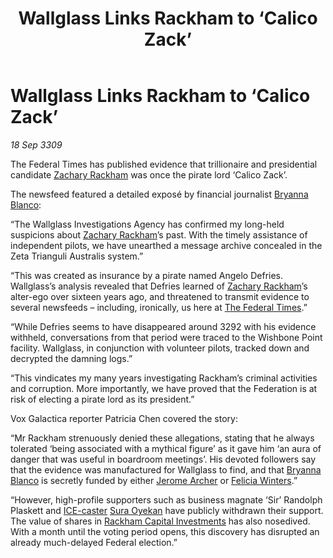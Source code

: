 :PROPERTIES:
:ID:       f1375dbf-4604-44e7-b064-6d0b989b459a
:END:
#+title: Wallglass Links Rackham to ‘Calico Zack’
#+filetags: :Federation:galnet:

* Wallglass Links Rackham to ‘Calico Zack’

/18 Sep 3309/

The Federal Times has published evidence that trillionaire and presidential candidate [[id:e26683e6-6b19-4671-8676-f333bd5e8ff7][Zachary Rackham]] was once the pirate lord ‘Calico Zack’. 

The newsfeed featured a detailed exposé by financial journalist [[id:2d151711-b41e-452d-88fc-9ec34e317af9][Bryanna Blanco]]: 

“The Wallglass Investigations Agency has confirmed my long-held suspicions about [[id:e26683e6-6b19-4671-8676-f333bd5e8ff7][Zachary Rackham]]’s past. With the timely assistance of independent pilots, we have unearthed a message archive concealed in the Zeta Trianguli Australis system.” 

“This was created as insurance by a pirate named Angelo Defries. Wallglass’s analysis revealed that Defries learned of [[id:e26683e6-6b19-4671-8676-f333bd5e8ff7][Zachary Rackham]]’s alter-ego over sixteen years ago, and threatened to transmit evidence to several newsfeeds – including, ironically, us here at [[id:be5df73c-519d-45ed-a541-9b70bc8ae97c][The Federal Times]].” 

“While Defries seems to have disappeared around 3292 with his evidence withheld, conversations from that period were traced to the Wishbone Point facility. Wallglass, in conjunction with volunteer pilots, tracked down and decrypted the damning logs.” 

“This vindicates my many years investigating Rackham’s criminal activities and corruption. More importantly, we have proved that the Federation is at risk of electing a pirate lord as its president.” 

Vox Galactica reporter Patricia Chen covered the story: 

“Mr Rackham strenuously denied these allegations, stating that he always tolerated ‘being associated with a mythical figure’ as it gave him ‘an aura of danger that was useful in boardroom meetings’. His devoted followers say that the evidence was manufactured for Wallglass to find, and that [[id:2d151711-b41e-452d-88fc-9ec34e317af9][Bryanna Blanco]] is secretly funded by either [[id:7bdfd887-d1db-46bc-98c4-2fb39bfcc914][Jerome Archer]] or [[id:b9fe58a3-dfb7-480c-afd6-92c3be841be7][Felicia Winters]].” 

“However, high-profile supporters such as business magnate ‘Sir’ Randolph Plaskett and [[id:a12cdcbc-fa10-474e-8654-d3d7da17a307][ICE-caster]] [[id:f3e0128c-f8fd-4b90-a2c0-0ae5a5e487d0][Sura Oyekan]] have publicly withdrawn their support. The value of shares in [[id:83c8d091-0fde-4836-b6bc-668b9a221207][Rackham Capital Investments]] has also nosedived. With a month until the voting period opens, this discovery has disrupted an already much-delayed Federal election.”
